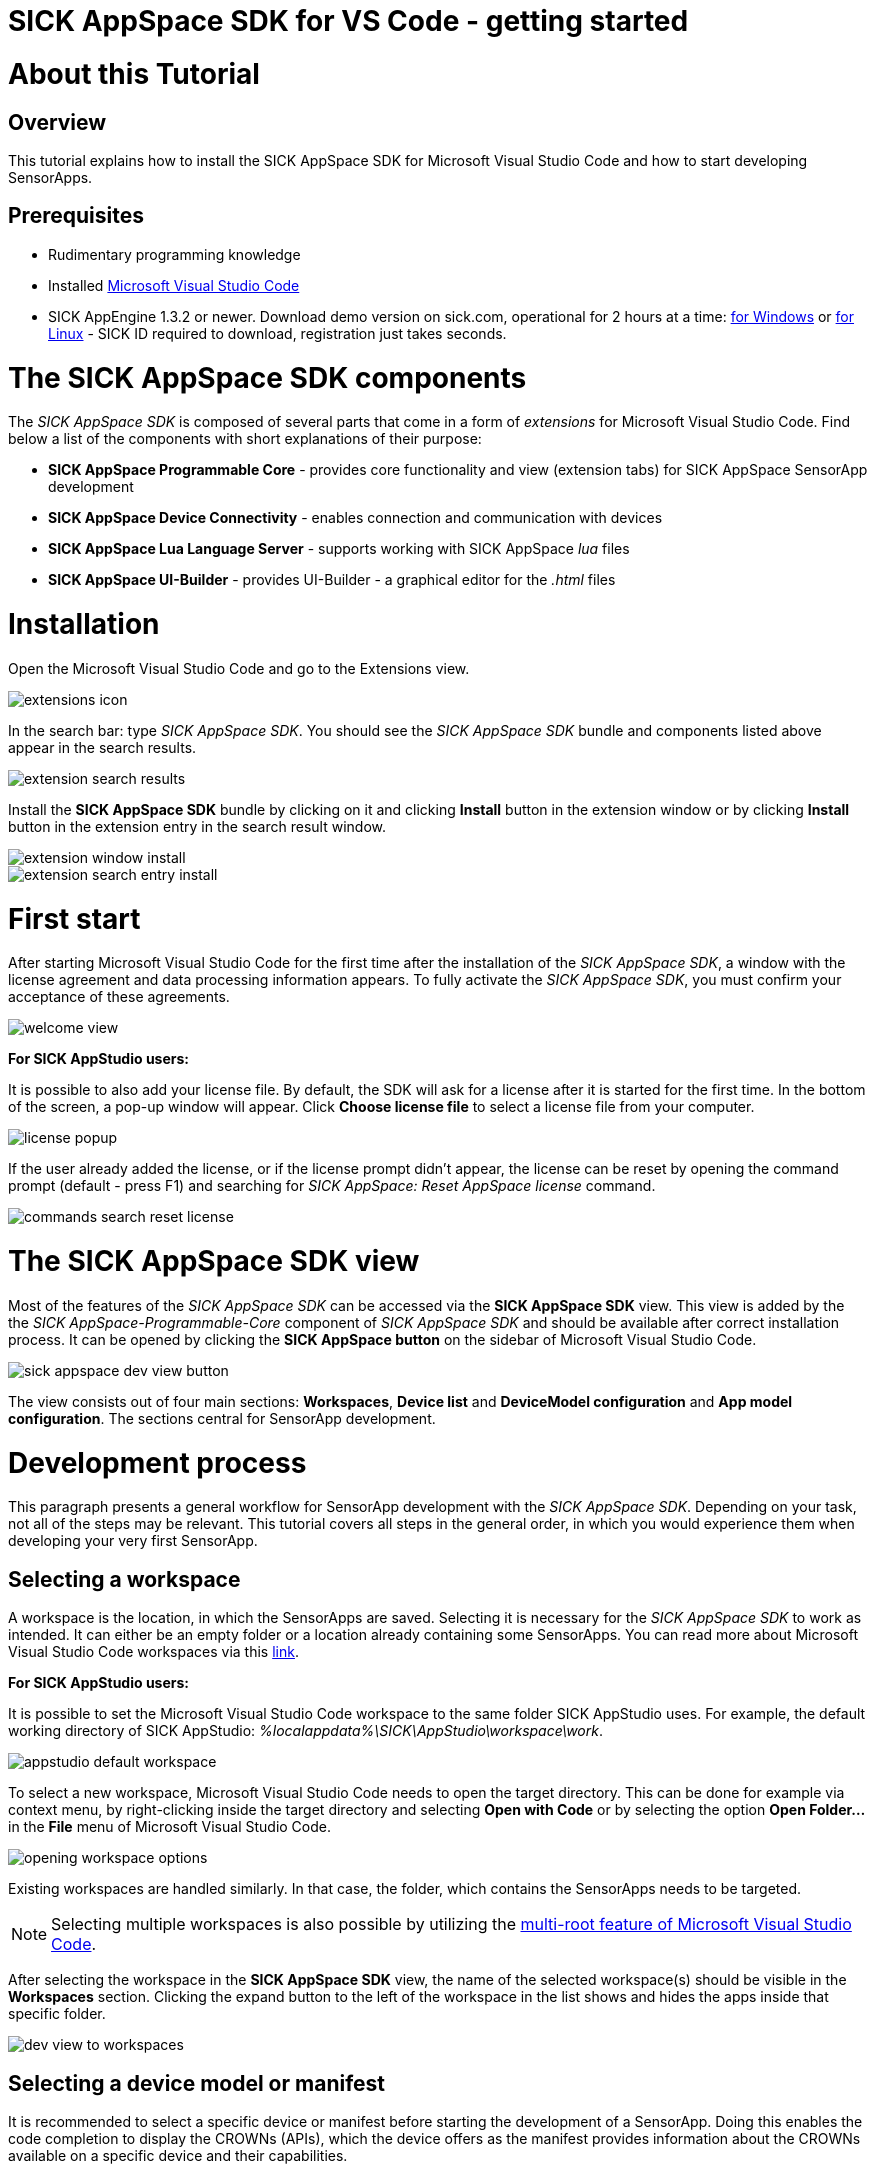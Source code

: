 = SICK AppSpace SDK for VS Code - getting started

# About this Tutorial
## Overview
This tutorial explains how to install the SICK AppSpace SDK for Microsoft Visual Studio Code and how to start developing SensorApps.

## Prerequisites
* Rudimentary programming knowledge
* Installed https://code.visualstudio.com/download[Microsoft Visual Studio Code]
* SICK AppEngine 1.3.2 or newer. Download demo version on sick.com, operational for 2 hours at a time: https://www.sick.com/sick-appengine-28x6429-windows/p/p663780[for Windows] or https://www.sick.com/sick-appengine-28x6429-linux/p/p663779[for Linux] - SICK ID required to download, registration just takes seconds.

# The SICK AppSpace SDK components
The _SICK AppSpace SDK_ is composed of several parts that come in a form of _extensions_ for Microsoft Visual Studio Code. Find below a list of the components with short explanations of their purpose:

* *SICK AppSpace Programmable Core* - provides core functionality and view (extension tabs) for SICK AppSpace SensorApp development
* *SICK AppSpace Device Connectivity* - enables connection and communication with devices
* *SICK AppSpace Lua Language Server* - supports working with SICK AppSpace _lua_ files
* *SICK AppSpace UI-Builder* - provides UI-Builder - a graphical editor for the _.html_ files

# Installation

Open the Microsoft Visual Studio Code and go to the Extensions view.

image::media/extensions_icon.png[]

In the search bar: type _SICK AppSpace SDK_. You should see the _SICK AppSpace SDK_ bundle and components listed above appear in the search results.

image::media/extension_search_results.png[]

Install the *SICK AppSpace SDK* bundle by clicking on it and clicking *Install* button in the extension window or by clicking *Install* button in the extension entry in the search result window.

image::media/extension_window_install.png[]
image::media/extension_search_entry_install.png[]

# First start
After starting Microsoft Visual Studio Code for the first time after the installation of the _SICK AppSpace SDK_, a window with the license agreement and data processing information appears. To fully activate the _SICK AppSpace SDK_, you must confirm your acceptance of these agreements.

image::media/welcome_view.png[]

====
*For SICK AppStudio users:*

It is possible to also add your license file. By default, the SDK will ask for a license after it is started for the first time. In the bottom of the screen, a pop-up window will appear. Click *Choose license file* to select a license file from your computer.

image:media/license_popup.png[]

If the user already added the license, or if the license prompt didn't appear, the license can be reset by opening the command prompt (default - press F1) and searching for _SICK AppSpace: Reset AppSpace license_ command.

image::media/commands_search_reset_license.png[]

====

# The SICK AppSpace SDK view
Most of the features of the _SICK AppSpace SDK_ can be accessed via the *SICK AppSpace SDK* view. This view is added by the the _SICK AppSpace-Programmable-Core_ component of _SICK AppSpace SDK_ and should be available after correct installation process. It can be opened by clicking the *SICK AppSpace button* on the sidebar of Microsoft Visual Studio Code.

image::media/sick_appspace_dev_view_button.png[]

The view consists out of four main sections: *Workspaces*, *Device list* and *DeviceModel configuration* and *App model configuration*. The sections central for SensorApp development.

# Development process
This paragraph presents a general workflow for SensorApp development with the _SICK AppSpace SDK_. Depending on your task, not all of the steps may be relevant. This tutorial covers all steps in the general order, in which you would experience them when developing your very first SensorApp.

## Selecting a workspace
A workspace is the location, in which the SensorApps are saved. Selecting it is necessary for the _SICK AppSpace SDK_ to work as intended. It can either be an empty folder or a location already containing some SensorApps. You can read more about Microsoft Visual Studio Code workspaces via this https://code.visualstudio.com/docs/editor/workspaces[link].

====
*For SICK AppStudio users:*

It is possible to set the Microsoft Visual Studio Code workspace to the same folder SICK AppStudio uses. For example, the default working directory of SICK AppStudio: _%localappdata%\SICK\AppStudio\workspace\work_.

image::media/appstudio_default_workspace.png[]
====

To select a new workspace, Microsoft Visual Studio Code needs to open the target directory. This can be done for example via context menu, by right-clicking inside the target directory and selecting *Open with Code* or by selecting the option *Open Folder...* in the *File* menu of Microsoft Visual Studio Code.

image::media/opening_workspace_options.png[]

Existing workspaces are handled similarly. In that case, the folder, which contains the SensorApps needs to be targeted.

NOTE: Selecting multiple workspaces is also possible by utilizing the https://code.visualstudio.com/docs/editor/multi-root-workspaces[multi-root feature of Microsoft Visual Studio Code].

After selecting the workspace in the *SICK AppSpace SDK* view, the name of the selected workspace(s) should be visible in the *Workspaces* section. Clicking the expand button to the left of the workspace in the list shows and hides the apps inside that specific folder.

image::media/dev_view_to_workspaces.png[]

## Selecting a device model or manifest
It is recommended to select a specific device or manifest before starting the development of a SensorApp. Doing this enables the code completion to display the CROWNs (APIs), which the device offers as the manifest provides information about the CROWNs available on a specific device and their capabilities.

### Selecting existing manifest
Selecting an existing manifest can be done in the *DeviceModel configuration* section, which is part of the *SICK AppSpace SDK* view. There are several options readily available with the _SICK AppSpace SDK_, which includes most recent releases of the device manifests of most of the SICK AppSpace programmable devices. To select one of them, the circle on the left of the name of the manifest can be clicked. The current selection is indicated by the circle being filled and displaying a check mark. Only one device manifest can be active at a time.

image::media/devicemodel_selection.png[]

### Selecting a SensorApp manifest
During the development of a solution consisting out of one or more SensorApps, some of them may provide their own CROWNs. The code completion and UIBuilder binding connection for these specific CROWNs is not automatically enabled and needs to be switched on manually. This is done in a similar way as selecting a manifest of a specific device.

This functionality is located in the *App model configuration* section, which is part of the *SICK AppSpace SDK* view. To activate the code completion based on one or more SensorApps, the circle on the left of the name of the SensorApp can be clicked. Each app that has been activated will be marked by a filled circle with a check mark in it. Multiple SensorApps can be active in this context at the same time. Activating the SensorApps this way is necessary for the UIBuilder's binding tool and Language Server's code completion to function properly.

image::media/appmanifest_selection.png[]

## Connecting to a device

Connecting to a device like e.g. an InspectorP6xx or the SICK AppEngine on a PC can be done in the *Device list* section of the *SICK AppSpace SDK* view. Initially, the list is empty as the connection settings need to be configured first.

image::media/device_list_empty.png[]

The configuration of the connection can be done either automatically by using the scan functionality of the _SICK AppSpace SDK_, or manually by editing the JSON file containing settings options. Below you can find an explanation of the manual process. Instructions for the automated configuration will be added in the near future.

// TODO: Add instructions for scan Automatic configuration
### Automatic configuration
Coming soon...

### Manual configuration
To open the file containing the connection settings, click on the gear icon next to *Device list* section title.

image::media/device_list_configure.png[]

Please find below an example of the connection configuration.

[source, json]
----
{
  "keepSdds": false,
  "devices": [
    {
      "id": "test-device",
      "ipAddress": "127.0.0.1",
      "port": 2122,   
      "protocol": "COLA_2",
      "byteOrder": "BIG_ENDIAN",
      "addressingMode": "BY_NAME",
      "driver": null
    }
  ]
}
----

Explanation of the fields in the configuration:

* *keepSdds* - sets whether the downloaded SDD files are automatically kept after connecting with the device
* *id* - device UUID or other custom unique name for the device
* *ipAddress* - current IP address of the device
* *port* - port for the _CoLa_ communication. Usually it is _2111_ for _CoLa A_ and _CoLa B_ dialects and _2122_ for _CoLa 2_
* *protocol* - selected a _CoLa_ protocol for communication with this device. Possible values: *COLA_A*, *COLA_B* and *COLA_2*
* *byteOrder* - byte order used to communicate with the device. Possible values: *BIG_ENDIAN*, *LITTLE_ENDIAN*
* *addressingMode* - _CoLa_ addressing mode used in the communication. Possible values: *BY_NAME*, *BY_INDEX*
* *driver* - set to _null_ for automatic SDD/CID upload

Adding more devices is possible by adding another device entry in the connection file.

After all the details are filled in and the device is connected to the computer, the list needs to be refreshed by clicking the refresh button next to title of the the *Device list* section. Refreshing the status of the device is never done automatically and needs always to be performed manually.

image::media/device_list_refresh.png[]

Connecting  to the device is done by clicking on the circle to the left of the device's name in the list. 

image::media/device_list_connected.png[]

Connecting the device makes it also possible to use the manifest of the connected device for code completion. The option becomes available in the *DeviceModel configuration* section, usually at the top of the list.

image::media/devicemodel_connected_device.png[]

If the device is unavailable, a red X is visible next to its name on the device list. That may mean that the device is not connected, the IP address changed or something else is preventing a connection.

image::media/device_list_unavailable.png[]


## Developing a SensorApp
After selecting a workspace, you can start developing your SensorApps. In a first step you either select an existing app to work on, or create a new one.

### Creating a new SensorApp
To create a new SensorApp, the *SICK AppSpace SDK* view needs to be active. To create a new SensorApp, click on the plus button next to the name of the workspace.

image::media/dev_view_to_new_app.png[]

This will open a dialog window in which you define the name of the new SensorApp. The name can consist only of alphanumeric characters and underscores.

image::media/new_app_name.png[]

Clicking outside of the dialog or pressing escape on the keyboard will cancel the process. Pressing return will create a new app with the selected name.

image::media/new_app_created.png[]

### Editing a SensorApp
Once the SensorApp is created, it becomes possible to work with its components. Editing each of them requires switching back to the explorer view of Microsoft Visual Studio Code.

#### Writing Lua scripts
Writing the code can be done in the text editor of Microsoft Visual Studio Code. The IntelliSense code completion fully supports the device and SensorApp CROWNs (provided they were correctly activated as described in *_Selecting a device model or manifest_* paragraph).
// TODO: Add links when available
More information about how to code SensorApps and coding guidelines will be added in the future.

====
*For SICK AppStudio users:*

The code editing and SensorApp designing is very similar to the way established in SICK AppStudio.

The documentation style used in the SICK AppStudio versions before 3.7 is not supported by the code completion. The current annotation guide can be found here via this https://github.com/SICKAG/SICK-AppSpace-SDK-Docs/blob/master/Programming-SensorApps-LUA-Annotations/Programming-SensorApps-LUA-Annotations.adoc[link].
====

Serving the functions and events to be available as CROWNs can be done via code actions. To serve a function, the name of the function needs to be selected in the code editor. You can open the code actions menu by pressing _CTRL + ._ or by right clicking the selected text and choosing the appropriate option from the context menu. Selecting *Serve Function* will create the respective documentation in the lua file, a line of code that serves the function and an entry in the manifest will be created, declaring the CROWN.

image::media/serve_function_code_action.gif[]

Serving an event is handled similarly, but it can be performed in any empty line of the file.

image::media/serve_event_code_action.gif[]

// TODO: Add link when available.
Please note, that the publicly available documentation will be expanded continuously. Thus, additional tutorials about programming SensorApps, working with CROWNs and related topics will be added in the future.

#### Creating a UI for a SensorApp
// TODO: Add link when available.
The UI-Builder tool is automatically started when opening the _.html_ file from _pages_ component of the SensorApp. More information about how to design the UI with the UIBuilder will be made available in future.

====
*For SICK AppStudio users:*

Designing the user interfaces of the SensorApp is done in a similar way as established in the IDE SICK AppStudio.
====

#### Editing parameters, flows, app properties and served CROWNs
For the moment, the _SICK AppSpace SDK_ does not offer support for editing the parameter and flow files, CROWNs and app properties visually. Editing the parameter and flow files can be done by manually editing their code directly (CROWNs are edited similarly) - in the _project.mf.xml_ manifest file.

### Packaging SensorApps
Packaging allows putting one or several SensorApps in one SAPK file that can later be published on SICK AppPool or deployed on a device using software such as SICK AppManager.

To start the SAPK creation click on the package symbol next to the *Workspaces* section title.

image::media/create_package.png[]

The SAPK creation wizard allows you to select the SensorApps, which will be part of the package. Also the SAPK name and version number can be changed and the output folder can be selected.

image::media/create_package_process.png[]

### Deploying SensorApps
Finally, the created SensorApps can be deployed to a connected device. Please note, that you are able to upload apps individually or in bulk.

To start the upload to the device, click on the upload symbol next to the name of the workspace in the *Workspaces* section. This will upload all the SensorApps in the workspace. Clicking on the same symbol next to the name of an individual SensorApp, will upload only the respective SensorApp.

image::media/upload_apps_symbol.png[]

In the next step, the upload wizard will ask to provide user level and password for communication with the device, if not selected before. The _SICK AppSpace SDK_ already contains default passwords for selected user levels, but if at any point the password for some levels were changed, you need to provide the updated password to proceed.

image::media/upload_apps_process.png[]

## Managing SensorApps on a device
Currently, it is not possible to delete, stop or start the SensorApps, which are deployed on a device. It is also not possible to download SensorApps from the devices. It is recommended to use SICK AppStudio and / or SICK AppManager to execute such actions.
// TODO: # File system management
// TODO: Add link when available.

# More details
Please note, that additional tutorials and information on technical details as well as the latest releases will be made available in the future.
